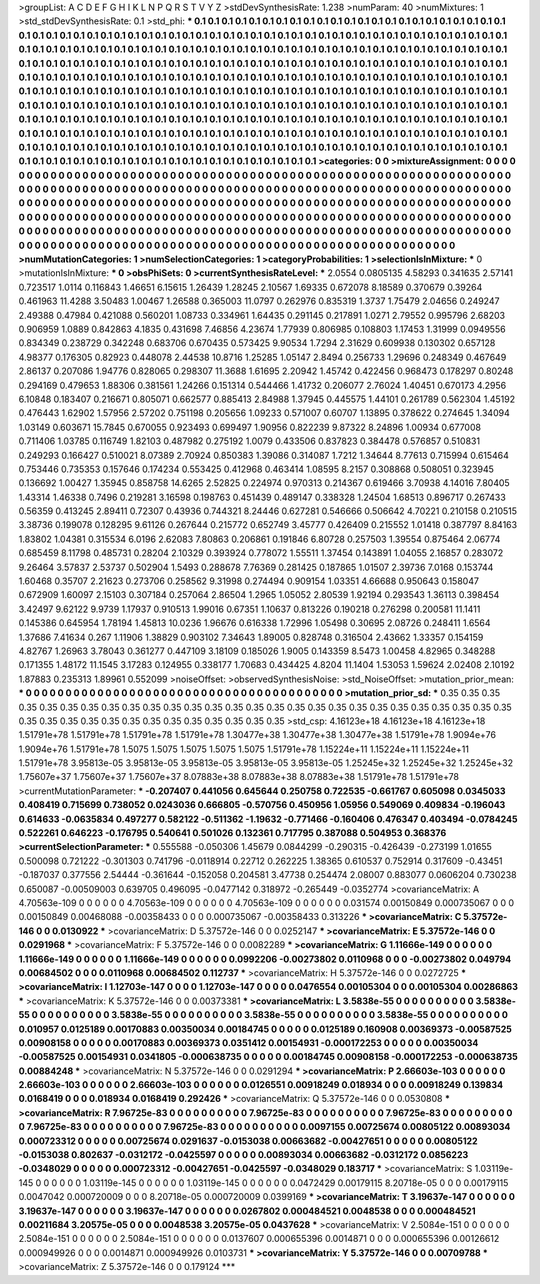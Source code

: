 >groupList:
A C D E F G H I K L
N P Q R S T V Y Z 
>stdDevSynthesisRate:
1.238 
>numParam:
40
>numMixtures:
1
>std_stdDevSynthesisRate:
0.1
>std_phi:
***
0.1 0.1 0.1 0.1 0.1 0.1 0.1 0.1 0.1 0.1
0.1 0.1 0.1 0.1 0.1 0.1 0.1 0.1 0.1 0.1
0.1 0.1 0.1 0.1 0.1 0.1 0.1 0.1 0.1 0.1
0.1 0.1 0.1 0.1 0.1 0.1 0.1 0.1 0.1 0.1
0.1 0.1 0.1 0.1 0.1 0.1 0.1 0.1 0.1 0.1
0.1 0.1 0.1 0.1 0.1 0.1 0.1 0.1 0.1 0.1
0.1 0.1 0.1 0.1 0.1 0.1 0.1 0.1 0.1 0.1
0.1 0.1 0.1 0.1 0.1 0.1 0.1 0.1 0.1 0.1
0.1 0.1 0.1 0.1 0.1 0.1 0.1 0.1 0.1 0.1
0.1 0.1 0.1 0.1 0.1 0.1 0.1 0.1 0.1 0.1
0.1 0.1 0.1 0.1 0.1 0.1 0.1 0.1 0.1 0.1
0.1 0.1 0.1 0.1 0.1 0.1 0.1 0.1 0.1 0.1
0.1 0.1 0.1 0.1 0.1 0.1 0.1 0.1 0.1 0.1
0.1 0.1 0.1 0.1 0.1 0.1 0.1 0.1 0.1 0.1
0.1 0.1 0.1 0.1 0.1 0.1 0.1 0.1 0.1 0.1
0.1 0.1 0.1 0.1 0.1 0.1 0.1 0.1 0.1 0.1
0.1 0.1 0.1 0.1 0.1 0.1 0.1 0.1 0.1 0.1
0.1 0.1 0.1 0.1 0.1 0.1 0.1 0.1 0.1 0.1
0.1 0.1 0.1 0.1 0.1 0.1 0.1 0.1 0.1 0.1
0.1 0.1 0.1 0.1 0.1 0.1 0.1 0.1 0.1 0.1
0.1 0.1 0.1 0.1 0.1 0.1 0.1 0.1 0.1 0.1
0.1 0.1 0.1 0.1 0.1 0.1 0.1 0.1 0.1 0.1
0.1 0.1 0.1 0.1 0.1 0.1 0.1 0.1 0.1 0.1
0.1 0.1 0.1 0.1 0.1 0.1 0.1 0.1 0.1 0.1
0.1 0.1 0.1 0.1 0.1 0.1 0.1 0.1 0.1 0.1
0.1 0.1 0.1 0.1 0.1 0.1 0.1 0.1 0.1 0.1
0.1 0.1 0.1 0.1 0.1 0.1 0.1 0.1 0.1 0.1
0.1 0.1 0.1 0.1 0.1 0.1 0.1 0.1 0.1 0.1
0.1 0.1 0.1 0.1 0.1 0.1 0.1 0.1 0.1 0.1
0.1 0.1 0.1 0.1 0.1 0.1 0.1 0.1 0.1 0.1
0.1 0.1 0.1 0.1 0.1 0.1 0.1 0.1 0.1 0.1
0.1 0.1 0.1 0.1 0.1 0.1 0.1 0.1 0.1 0.1
0.1 0.1 0.1 0.1 0.1 0.1 0.1 0.1 0.1 0.1
0.1 0.1 0.1 0.1 0.1 0.1 0.1 0.1 0.1 0.1
0.1 0.1 0.1 0.1 0.1 0.1 0.1 0.1 0.1 0.1
0.1 0.1 0.1 0.1 0.1 0.1 0.1 0.1 0.1 0.1
0.1 0.1 0.1 0.1 0.1 0.1 0.1 0.1 0.1 
>categories:
0 0
>mixtureAssignment:
0 0 0 0 0 0 0 0 0 0 0 0 0 0 0 0 0 0 0 0 0 0 0 0 0 0 0 0 0 0 0 0 0 0 0 0 0 0 0 0 0 0 0 0 0 0 0 0 0 0
0 0 0 0 0 0 0 0 0 0 0 0 0 0 0 0 0 0 0 0 0 0 0 0 0 0 0 0 0 0 0 0 0 0 0 0 0 0 0 0 0 0 0 0 0 0 0 0 0 0
0 0 0 0 0 0 0 0 0 0 0 0 0 0 0 0 0 0 0 0 0 0 0 0 0 0 0 0 0 0 0 0 0 0 0 0 0 0 0 0 0 0 0 0 0 0 0 0 0 0
0 0 0 0 0 0 0 0 0 0 0 0 0 0 0 0 0 0 0 0 0 0 0 0 0 0 0 0 0 0 0 0 0 0 0 0 0 0 0 0 0 0 0 0 0 0 0 0 0 0
0 0 0 0 0 0 0 0 0 0 0 0 0 0 0 0 0 0 0 0 0 0 0 0 0 0 0 0 0 0 0 0 0 0 0 0 0 0 0 0 0 0 0 0 0 0 0 0 0 0
0 0 0 0 0 0 0 0 0 0 0 0 0 0 0 0 0 0 0 0 0 0 0 0 0 0 0 0 0 0 0 0 0 0 0 0 0 0 0 0 0 0 0 0 0 0 0 0 0 0
0 0 0 0 0 0 0 0 0 0 0 0 0 0 0 0 0 0 0 0 0 0 0 0 0 0 0 0 0 0 0 0 0 0 0 0 0 0 0 0 0 0 0 0 0 0 0 0 0 0
0 0 0 0 0 0 0 0 0 0 0 0 0 0 0 0 0 0 0 
>numMutationCategories:
1
>numSelectionCategories:
1
>categoryProbabilities:
1 
>selectionIsInMixture:
***
0 
>mutationIsInMixture:
***
0 
>obsPhiSets:
0
>currentSynthesisRateLevel:
***
2.0554 0.0805135 4.58293 0.341635 2.57141 0.723517 1.0114 0.116843 1.46651 6.15615
1.26439 1.28245 2.10567 1.69335 0.672078 8.18589 0.370679 0.39264 0.461963 11.4288
3.50483 1.00467 1.26588 0.365003 11.0797 0.262976 0.835319 1.3737 1.75479 2.04656
0.249247 2.49388 0.47984 0.421088 0.560201 1.08733 0.334961 1.64435 0.291145 0.217891
1.0271 2.79552 0.995796 2.68203 0.906959 1.0889 0.842863 4.1835 0.431698 7.46856
4.23674 1.77939 0.806985 0.108803 1.17453 1.31999 0.0949556 0.834349 0.238729 0.342248
0.683706 0.670435 0.573425 9.90534 1.7294 2.31629 0.609938 0.130302 0.657128 4.98377
0.176305 0.82923 0.448078 2.44538 10.8716 1.25285 1.05147 2.8494 0.256733 1.29696
0.248349 0.467649 2.86137 0.207086 1.94776 0.828065 0.298307 11.3688 1.61695 2.20942
1.45742 0.422456 0.968473 0.178297 0.80248 0.294169 0.479653 1.88306 0.381561 1.24266
0.151314 0.544466 1.41732 0.206077 2.76024 1.40451 0.670173 4.2956 6.10848 0.183407
0.216671 0.805071 0.662577 0.885413 2.84988 1.37945 0.445575 1.44101 0.261789 0.562304
1.45192 0.476443 1.62902 1.57956 2.57202 0.751198 0.205656 1.09233 0.571007 0.60707
1.13895 0.378622 0.274645 1.34094 1.03149 0.603671 15.7845 0.670055 0.923493 0.699497
1.90956 0.822239 9.87322 8.24896 1.00934 0.677008 0.711406 1.03785 0.116749 1.82103
0.487982 0.275192 1.0079 0.433506 0.837823 0.384478 0.576857 0.510831 0.249293 0.166427
0.510021 8.07389 2.70924 0.850383 1.39086 0.314087 1.7212 1.34644 8.77613 0.715994
0.615464 0.753446 0.735353 0.157646 0.174234 0.553425 0.412968 0.463414 1.08595 8.2157
0.308868 0.508051 0.323945 0.136692 1.00427 1.35945 0.858758 14.6265 2.52825 0.224974
0.970313 0.214367 0.619466 3.70938 4.14016 7.80405 1.43314 1.46338 0.7496 0.219281
3.16598 0.198763 0.451439 0.489147 0.338328 1.24504 1.68513 0.896717 0.267433 0.56359
0.413245 2.89411 0.72307 0.43936 0.744321 8.24446 0.627281 0.546666 0.506642 4.70221
0.210158 0.210515 3.38736 0.199078 0.128295 9.61126 0.267644 0.215772 0.652749 3.45777
0.426409 0.215552 1.01418 0.387797 8.84163 1.83802 1.04381 0.315534 6.0196 2.62083
7.80863 0.206861 0.191846 6.80728 0.257503 1.39554 0.875464 2.06774 0.685459 8.11798
0.485731 0.28204 2.10329 0.393924 0.778072 1.55511 1.37454 0.143891 1.04055 2.16857
0.283072 9.26464 3.57837 2.53737 0.502904 1.5493 0.288678 7.76369 0.281425 0.187865
1.01507 2.39736 7.0168 0.153744 1.60468 0.35707 2.21623 0.273706 0.258562 9.31998
0.274494 0.909154 1.03351 4.66688 0.950643 0.158047 0.672909 1.60097 2.15103 0.307184
0.257064 2.86504 1.2965 1.05052 2.80539 1.92194 0.293543 1.36113 0.398454 3.42497
9.62122 9.9739 1.17937 0.910513 1.99016 0.67351 1.10637 0.813226 0.190218 0.276298
0.200581 11.1411 0.145386 0.645954 1.78194 1.45813 10.0236 1.96676 0.616338 1.72996
1.05498 0.30695 2.08726 0.248411 1.6564 1.37686 7.41634 0.267 1.11906 1.38829
0.903102 7.34643 1.89005 0.828748 0.316504 2.43662 1.33357 0.154159 4.82767 1.26963
3.78043 0.361277 0.447109 3.18109 0.185026 1.9005 0.143359 8.5473 1.00458 4.82965
0.348288 0.171355 1.48172 11.1545 3.17283 0.124955 0.338177 1.70683 0.434425 4.8204
11.1404 1.53053 1.59624 2.02408 2.10192 1.87883 0.235313 1.89961 0.552099 
>noiseOffset:
>observedSynthesisNoise:
>std_NoiseOffset:
>mutation_prior_mean:
***
0 0 0 0 0 0 0 0 0 0
0 0 0 0 0 0 0 0 0 0
0 0 0 0 0 0 0 0 0 0
0 0 0 0 0 0 0 0 0 0
>mutation_prior_sd:
***
0.35 0.35 0.35 0.35 0.35 0.35 0.35 0.35 0.35 0.35
0.35 0.35 0.35 0.35 0.35 0.35 0.35 0.35 0.35 0.35
0.35 0.35 0.35 0.35 0.35 0.35 0.35 0.35 0.35 0.35
0.35 0.35 0.35 0.35 0.35 0.35 0.35 0.35 0.35 0.35
>std_csp:
4.16123e+18 4.16123e+18 4.16123e+18 1.51791e+78 1.51791e+78 1.51791e+78 1.51791e+78 1.30477e+38 1.30477e+38 1.30477e+38
1.51791e+78 1.9094e+76 1.9094e+76 1.51791e+78 1.5075 1.5075 1.5075 1.5075 1.5075 1.51791e+78
1.15224e+11 1.15224e+11 1.15224e+11 1.51791e+78 3.95813e-05 3.95813e-05 3.95813e-05 3.95813e-05 3.95813e-05 1.25245e+32
1.25245e+32 1.25245e+32 1.75607e+37 1.75607e+37 1.75607e+37 8.07883e+38 8.07883e+38 8.07883e+38 1.51791e+78 1.51791e+78
>currentMutationParameter:
***
-0.207407 0.441056 0.645644 0.250758 0.722535 -0.661767 0.605098 0.0345033 0.408419 0.715699
0.738052 0.0243036 0.666805 -0.570756 0.450956 1.05956 0.549069 0.409834 -0.196043 0.614633
-0.0635834 0.497277 0.582122 -0.511362 -1.19632 -0.771466 -0.160406 0.476347 0.403494 -0.0784245
0.522261 0.646223 -0.176795 0.540641 0.501026 0.132361 0.717795 0.387088 0.504953 0.368376
>currentSelectionParameter:
***
0.555588 -0.050306 1.45679 0.0844299 -0.290315 -0.426439 -0.273199 1.01655 0.500098 0.721222
-0.301303 0.741796 -0.0118914 0.22712 0.262225 1.38365 0.610537 0.752914 0.317609 -0.43451
-0.187037 0.377556 2.54444 -0.361644 -0.152058 0.204581 3.47738 0.254474 2.08007 0.883077
0.0606204 0.730238 0.650087 -0.00509003 0.639705 0.496095 -0.0477142 0.318972 -0.265449 -0.0352774
>covarianceMatrix:
A
4.70563e-109	0	0	0	0	0	
0	4.70563e-109	0	0	0	0	
0	0	4.70563e-109	0	0	0	
0	0	0	0.031574	0.00150849	0.000735067	
0	0	0	0.00150849	0.00468088	-0.00358433	
0	0	0	0.000735067	-0.00358433	0.313226	
***
>covarianceMatrix:
C
5.37572e-146	0	
0	0.0130922	
***
>covarianceMatrix:
D
5.37572e-146	0	
0	0.0252147	
***
>covarianceMatrix:
E
5.37572e-146	0	
0	0.0291968	
***
>covarianceMatrix:
F
5.37572e-146	0	
0	0.0082289	
***
>covarianceMatrix:
G
1.11666e-149	0	0	0	0	0	
0	1.11666e-149	0	0	0	0	
0	0	1.11666e-149	0	0	0	
0	0	0	0.0992206	-0.00273802	0.0110968	
0	0	0	-0.00273802	0.049794	0.00684502	
0	0	0	0.0110968	0.00684502	0.112737	
***
>covarianceMatrix:
H
5.37572e-146	0	
0	0.0272725	
***
>covarianceMatrix:
I
1.12703e-147	0	0	0	
0	1.12703e-147	0	0	
0	0	0.0476554	0.00105304	
0	0	0.00105304	0.00286863	
***
>covarianceMatrix:
K
5.37572e-146	0	
0	0.00373381	
***
>covarianceMatrix:
L
3.5838e-55	0	0	0	0	0	0	0	0	0	
0	3.5838e-55	0	0	0	0	0	0	0	0	
0	0	3.5838e-55	0	0	0	0	0	0	0	
0	0	0	3.5838e-55	0	0	0	0	0	0	
0	0	0	0	3.5838e-55	0	0	0	0	0	
0	0	0	0	0	0.010957	0.0125189	0.00170883	0.00350034	0.00184745	
0	0	0	0	0	0.0125189	0.160908	0.00369373	-0.00587525	0.00908158	
0	0	0	0	0	0.00170883	0.00369373	0.0351412	0.00154931	-0.000172253	
0	0	0	0	0	0.00350034	-0.00587525	0.00154931	0.0341805	-0.000638735	
0	0	0	0	0	0.00184745	0.00908158	-0.000172253	-0.000638735	0.00884248	
***
>covarianceMatrix:
N
5.37572e-146	0	
0	0.0291294	
***
>covarianceMatrix:
P
2.66603e-103	0	0	0	0	0	
0	2.66603e-103	0	0	0	0	
0	0	2.66603e-103	0	0	0	
0	0	0	0.0126551	0.00918249	0.018934	
0	0	0	0.00918249	0.139834	0.0168419	
0	0	0	0.018934	0.0168419	0.292426	
***
>covarianceMatrix:
Q
5.37572e-146	0	
0	0.0530808	
***
>covarianceMatrix:
R
7.96725e-83	0	0	0	0	0	0	0	0	0	
0	7.96725e-83	0	0	0	0	0	0	0	0	
0	0	7.96725e-83	0	0	0	0	0	0	0	
0	0	0	7.96725e-83	0	0	0	0	0	0	
0	0	0	0	7.96725e-83	0	0	0	0	0	
0	0	0	0	0	0.0097155	0.00725674	0.00805122	0.00893034	0.000723312	
0	0	0	0	0	0.00725674	0.0291637	-0.0153038	0.00663682	-0.00427651	
0	0	0	0	0	0.00805122	-0.0153038	0.802637	-0.0312172	-0.0425597	
0	0	0	0	0	0.00893034	0.00663682	-0.0312172	0.0856223	-0.0348029	
0	0	0	0	0	0.000723312	-0.00427651	-0.0425597	-0.0348029	0.183717	
***
>covarianceMatrix:
S
1.03119e-145	0	0	0	0	0	
0	1.03119e-145	0	0	0	0	
0	0	1.03119e-145	0	0	0	
0	0	0	0.0472429	0.00179115	8.20718e-05	
0	0	0	0.00179115	0.0047042	0.000720009	
0	0	0	8.20718e-05	0.000720009	0.0399169	
***
>covarianceMatrix:
T
3.19637e-147	0	0	0	0	0	
0	3.19637e-147	0	0	0	0	
0	0	3.19637e-147	0	0	0	
0	0	0	0.0267802	0.000484521	0.0048538	
0	0	0	0.000484521	0.00211684	3.20575e-05	
0	0	0	0.0048538	3.20575e-05	0.0437628	
***
>covarianceMatrix:
V
2.5084e-151	0	0	0	0	0	
0	2.5084e-151	0	0	0	0	
0	0	2.5084e-151	0	0	0	
0	0	0	0.0137607	0.000655396	0.0014871	
0	0	0	0.000655396	0.00126612	0.000949926	
0	0	0	0.0014871	0.000949926	0.0103731	
***
>covarianceMatrix:
Y
5.37572e-146	0	
0	0.00709788	
***
>covarianceMatrix:
Z
5.37572e-146	0	
0	0.179124	
***
